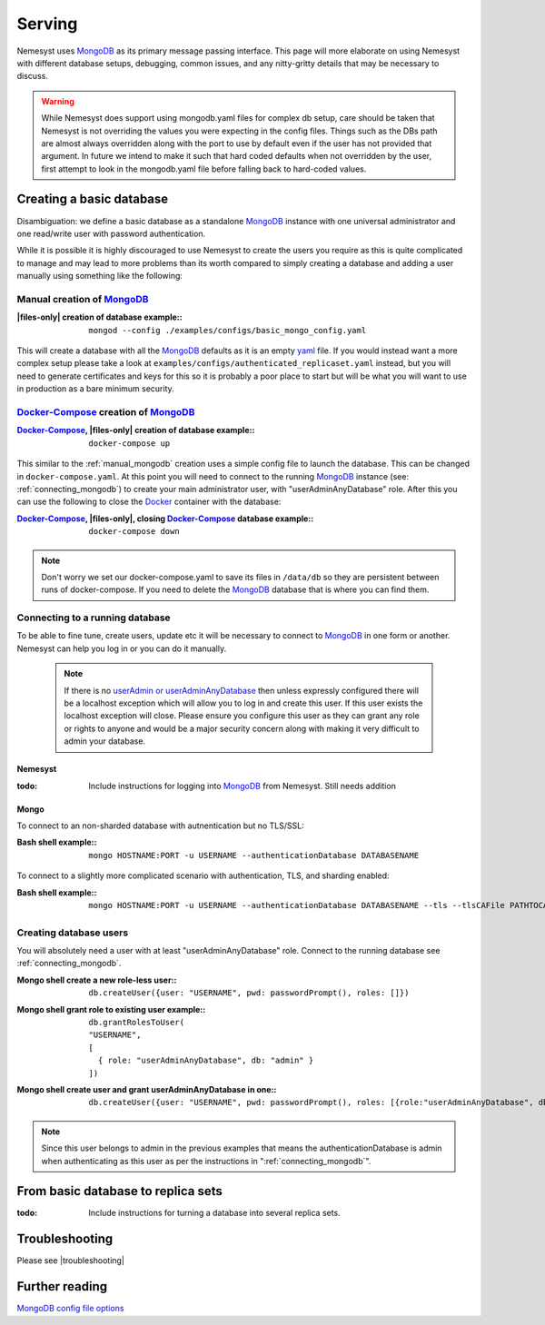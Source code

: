 .. |files-only| replace:: :ref:`section_files-only`

.. _sklearn: https://scikit-learn.org/stable/index.html
.. |sklearn| replace:: scikit-learn

.. _mongodb: https://www.mongodb.com/
.. |mongodb| replace:: MongoDB

.. _yaml: https://yaml.org/
.. |yaml| replace:: yaml

.. |mongo shell| replace:: Mongo shell
.. |bash shell| replace:: Bash shell

.. _docker: https://www.docker.com/
.. |docker| replace:: Docker


.. _docker-compose: https://docs.docker.com/compose/
.. |docker-compose| replace:: Docker-Compose

.. |troubleshooting| replace:: :ref:`section_ts_mongodb`
.. _page_serving:

Serving
=======

Nemesyst uses |mongodb|_ as its primary message passing interface. This page will more elaborate on using Nemesyst with different database setups, debugging, common issues, and any nitty-gritty details that may be necessary to discuss.

.. warning::
  While Nemesyst does support using mongodb.yaml files for complex db setup, care should be taken that Nemesyst is not overriding the values you were expecting in the config files. Things such as the DBs path are almost always overridden along with the port to use by default even if the user has not provided that argument. In future we intend to make it such that hard coded defaults when not overridden by the user, first attempt to look in the mongodb.yaml file before falling back to hard-coded values.

Creating a basic database
+++++++++++++++++++++++++

Disambiguation: we define a basic database as a standalone |mongodb|_ instance with one universal administrator and one read/write user with password authentication.

While it is possible it is highly discouraged to use Nemesyst to create the users you require as this is quite complicated to manage and may lead to more problems than its worth compared to simply creating a database and adding a user manually using something like the following:

.. _manual_mongodb:

Manual creation of |mongodb|_
-----------------------------

:|files-only| creation of database example\::

  .. parsed-literal::

      mongod --config ./examples/configs/basic_mongo_config.yaml

This will create a database with all the |mongodb|_ defaults as it is an empty |yaml|_ file.
If you would instead want a more complex setup please take a look at ``examples/configs/authenticated_replicaset.yaml`` instead, but you will need to generate certificates and keys for this so it is probably a poor place to start but will be what you will want to use in production as a bare minimum security.

|docker-compose|_ creation of |mongodb|_
----------------------------------------

:|docker-compose|_, |files-only| creation of database example\::

  .. parsed-literal::

      docker-compose up

This similar to the :ref:`manual_mongodb` creation uses a simple config file to launch the database. This can be changed in ``docker-compose.yaml``.
At this point you will need to connect to the running |mongodb|_ instance (see: :ref:`connecting_mongodb`) to create your main administrator user, with "userAdminAnyDatabase" role.
After this you can use the following to close the |docker|_ container with the database:

:|docker-compose|_, |files-only|, closing |docker-compose|_ database example\::

  .. parsed-literal::

      docker-compose down

.. note::
  Don't worry we set our docker-compose.yaml to save its files in ``/data/db`` so they are persistent between runs of docker-compose. If you need to delete the |mongodb|_ database that is where you can find them.

.. _connecting_mongodb:

Connecting to a running database
--------------------------------

To be able to fine tune, create users, update etc it will be necessary to connect to |mongodb|_ in one form or another. Nemesyst can help you log in or you can do it manually.

 .. note::
   If there is no `userAdmin or userAdminAnyDatabase <https://docs.mongodb.com/manual/reference/built-in-roles/#userAdmin>`_ then unless expressly configured there will be a localhost exception which will allow you to log in and create this user. If this user exists the localhost exception will close. Please ensure you configure this user as they can grant any role or rights to anyone and would be a major security concern along with making it very difficult to admin your database.

Nemesyst
********

:todo:

  Include instructions for logging into |mongodb|_ from Nemesyst.
  Still needs addition

Mongo
*****

To connect to an non-sharded database with autnentication but no TLS/SSL:

:|bash shell| example\::

  .. parsed-literal::

      mongo HOSTNAME:PORT -u USERNAME --authenticationDatabase DATABASENAME

To connect to a slightly more complicated scenario with authentication, TLS, and sharding enabled:

:|bash shell| example\::

  .. parsed-literal::

      mongo HOSTNAME:PORT -u USERNAME --authenticationDatabase DATABASENAME --tls --tlsCAFile PATHTOCAFILE --tlsCertificateKeyFile PATHTOCERTKEYFILE

Creating database users
-----------------------

You will absolutely need a user with at least "userAdminAnyDatabase" role.
Connect to the running database see :ref:`connecting_mongodb`.

:|mongo shell| create a new role-less user\::

  .. parsed-literal::

    db.createUser({user: "USERNAME", pwd: passwordPrompt(), roles: []})

:|mongo shell| grant role to existing user example\::

  .. parsed-literal::

    db.grantRolesToUser(
    "USERNAME",
    [
      { role: "userAdminAnyDatabase", db: "admin" }
    ])

:|mongo shell| create user and grant userAdminAnyDatabase in one\::

  .. parsed-literal::

    db.createUser({user: "USERNAME", pwd: passwordPrompt(), roles: [{role:"userAdminAnyDatabase", db: "admin"}]})

.. note::
  Since this user belongs to admin in the previous examples that means the authenticationDatabase is admin when authenticating as this user as per the instructions in ":ref:`connecting_mongodb`".

From basic database to replica sets
+++++++++++++++++++++++++++++++++++

:todo:

  Include instructions for turning a database into several replica sets.

Troubleshooting
+++++++++++++++

Please see |troubleshooting|

Further reading
+++++++++++++++

`MongoDB config file options <https://docs.mongodb.com/manual/reference/configuration-options/>`_
